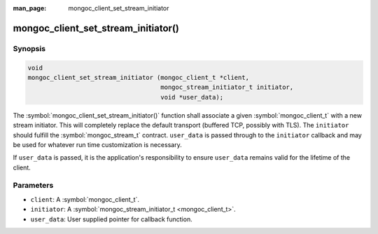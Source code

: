 :man_page: mongoc_client_set_stream_initiator

mongoc_client_set_stream_initiator()
====================================

Synopsis
--------

.. code-block:: c

  void
  mongoc_client_set_stream_initiator (mongoc_client_t *client,
                                      mongoc_stream_initiator_t initiator,
                                      void *user_data);

The :symbol:`mongoc_client_set_stream_initiator()` function shall associate a given :symbol:`mongoc_client_t` with a new stream initiator. This will completely replace the default transport (buffered TCP, possibly with TLS). The ``initiator`` should fulfill the :symbol:`mongoc_stream_t` contract. ``user_data`` is passed through to the ``initiator`` callback and may be used for whatever run time customization is necessary.

If ``user_data`` is passed, it is the application's responsibility to ensure ``user_data`` remains valid for the lifetime of the client.

Parameters
----------

* ``client``: A :symbol:`mongoc_client_t`.
* ``initiator``: A :symbol:`mongoc_stream_initiator_t <mongoc_client_t>`.
* ``user_data``: User supplied pointer for callback function.

